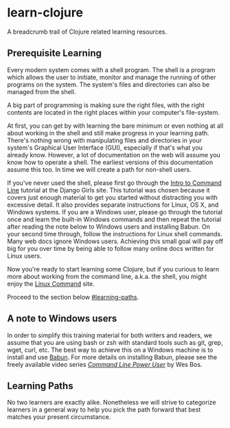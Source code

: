 * learn-clojure
  :PROPERTIES:
  :CUSTOM_ID: learn-clojure
  :END:

A breadcrumb trail of Clojure related learning resources.

** Prerequisite Learning
   :PROPERTIES:
   :CUSTOM_ID: prerequisite-learning
   :END:

Every modern system comes with a shell program. The shell is a program
which allows the user to initiate, monitor and manage the running of
other programs on the system. The system's files and directories can
also be managed from the shell.

A big part of programming is making sure the right files, with the right
contents are located in the right places within your computer's
file-system.

At first, you can get by with learning the bare minimum or even nothing
at all about working in the shell and still make progress in your
learning path. There's nothing wrong with manipulating files and
directories in your system's Graphical User Interface (GUI), especially
if that's what you already know. However, a lot of documentation on the
web will assume you know how to operate a shell. The earliest versions
of this documentation assume this too. In time we will create a path for
non-shell users.

If you've never used the shell, please first go through the
[[https://tutorial.djangogirls.org/en/intro_to_command_line/][Intro to Command Line]] tutorial at the Django Girls site. This tutorial was
chosen because it covers just enough material to get you started without
distracting you with excessive detail. It also provides separate
instructions for Linux, OS X, and Windows systems. If you are a Windows
user, please go through the tutorial once and learn the built-in Windows
commands and then repeat the tutorial after reading the note below to
Windows users and installing Babun. On your second time through, follow
the instructions for Linux shell commands. Many web docs ignore Windows
users. Achieving this small goal will pay off big for you over time by
being able to follow many online docs written for Linux users.

Now you're ready to start learning some Clojure, but if you curious to
learn more about working from the command line, a.k.a. the shell, you
might enjoy the [[http://linuxcommand.org/index.php][Linux Command]] site.

Proceed to the section below [[#learning-paths]].

** A note to Windows users
   :PROPERTIES:
   :CUSTOM_ID: a-note-to-windows-users
   :END:

In order to simplify this training material for both writers and
readers, we assume that you are using bash or zsh with standard tools
such as git, grep, wget, curl, etc. The best way to achieve this on a
Windows machine is to install and use
[[http://babun.github.io/][Babun]]. For more details on installing
Babun, please see the freely available video series
/[[https://youtu.be/rl7PzPAZDyY][Command Line Power User]]/ by Wes Bos.

** Learning Paths
   :PROPERTIES:
   :CUSTOM_ID: learning-paths
   :END:

No two learners are exactly alike. Nonetheless we will strive to
categorize learners in a general way to help you pick the path forward
that best matches your present circumstance.
